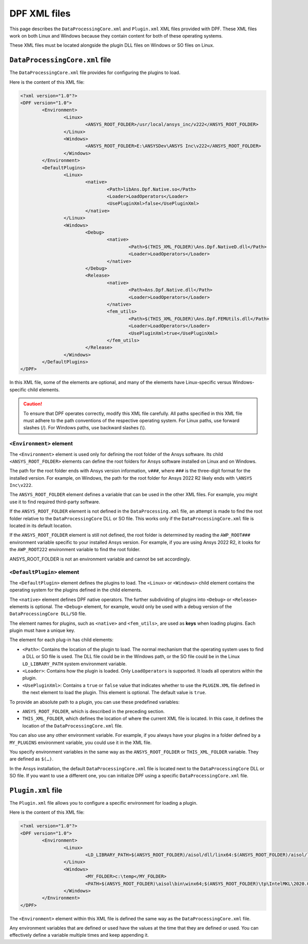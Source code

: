.. _user_guide_xmlfiles:

=============
DPF XML files
=============
This page describes the ``DataProcessingCore.xml`` and ``Plugin.xml`` XML files
provided with DPF. These XML files work on both Linux and Windows
because they contain content for both of these operating systems.

These XML files must be located alongside the plugin DLL files on Windows or
SO files on Linux.

``DataProcessingCore.xml`` file
-------------------------------
The ``DataProcessingCore.xml`` file provides for configuring the plugins to load.

Here is the content of this XML file:

.. code-block:: html

	<?xml version="1.0"?> 
	<DPF version="1.0"> 
		<Environment> 
			<Linux> 
				<ANSYS_ROOT_FOLDER>/usr/local/ansys_inc/v222</ANSYS_ROOT_FOLDER> 
			</Linux> 
			<Windows> 
				<ANSYS_ROOT_FOLDER>E:\ANSYSDev\ANSYS Inc\v222</ANSYS_ROOT_FOLDER> 
			</Windows> 
		</Environment> 
		<DefaultPlugins> 
			<Linux> 
				<native> 
					<Path>libAns.Dpf.Native.so</Path> 
					<Loader>LoadOperators</Loader>	 
					<UsePluginXml>false</UsePluginXml> 
				</native> 
			</Linux> 
			<Windows> 
				<Debug> 
					<native> 
						<Path>$(THIS_XML_FOLDER)\Ans.Dpf.NativeD.dll</Path> 
						<Loader>LoadOperators</Loader> 
					</native> 
				</Debug> 
				<Release> 
					<native> 
						<Path>Ans.Dpf.Native.dll</Path> 
						<Loader>LoadOperators</Loader> 
					</native> 
					<fem_utils> 
						<Path>$(THIS_XML_FOLDER)\Ans.Dpf.FEMUtils.dll</Path> 
						<Loader>LoadOperators</Loader> 
						<UsePluginXml>true</UsePluginXml> 
					</fem_utils> 
				</Release> 
			</Windows> 
		</DefaultPlugins> 
	</DPF> 	


In this XML file, some of the elements are optional, and many of the
elements have Linux-specific versus Windows-specific child elements.

.. caution::
	To ensure that DPF operates correctly, modify this XML file
	carefully. All paths specified in this XML file must adhere to the path
	conventions of the respective operating system. For Linux paths, use
	forward slashes (/). For Windows paths, use backward slashes (\\). 


``<Environment>`` element
~~~~~~~~~~~~~~~~~~~~~~~~~
The ``<Environment>`` element is used only for defining the root folder
of the Ansys software. Its child ``<ANSYS_ROOT_FOLDER>`` elements can
define the root folders for Ansys software installed on Linux and on Windows.

The path for the root folder ends with Ansys version information, ``v###``,
where ``###`` is the three-digit format for the installed version. For example,
on Windows, the path for the root folder for Ansys 2022 R2 likely ends with
``\ANSYS Inc\v222``.

The ``ANSYS_ROOT_FOLDER`` element defines a variable 
that can be used in the other XML files. For example, you might use it to find required
third-party software.

If the ``ANSYS_ROOT_FOLDER`` element is not defined in the ``DataProcessing.xml``
file, an attempt is made to
find the root folder relative to the ``DataProcessingCore`` DLL or SO file. This
works only if the ``DataProcessingCore.xml`` file is located in its default
location.

If the ``ANSYS_ROOT_FOLDER`` element is still not defined, the root folder is 
determined by reading the ``AWP_ROOT###`` environment variable specific to your 
installed Ansys version. For example, if you are using Ansys 2022 R2, it looks 
for the ``AWP_ROOT222`` environment variable to find the root folder.

ANSYS_ROOT_FOLDER is not an environment variable and cannot be set accordingly.

``<DefaultPlugin>`` element
~~~~~~~~~~~~~~~~~~~~~~~~~~~
The ``<DefaultPlugin>`` element defines the plugins to load. The ``<Linux>`` or
``<Windows>`` child element contains the operating system for the plugins defined
in the child elements.

The ``<native>`` element defines DPF native operators. The further subdividing of
plugins into ``<Debug>`` or ``<Release>`` elements is optional. The ``<Debug>``
element, for example, would only be used with a debug version of the
``DataProcessingCore DLL/SO`` file.

The element names for plugins, such as ``<native>`` and ``<fem_utils>``, are used as 
**keys** when loading plugins. Each plugin must have a unique key.

The element for each plug-in has child elements:

- ``<Path>``: Contains the location of the plugin to load. The normal mechanism
  that the operating system uses to find a DLL or SO file is used. The DLL
  file could be in the Windows path, or the SO file could be in the Linux
  ``LD_LIBRARY_PATH`` system environment variable.
- ``<Loader>``: Contains how the plugin is loaded. Only ``LoadOperators`` is
  supported. It loads all operators within the plugin.
- ``<UsePluginXml>``: Contains a ``true`` or  ``false`` value that indicates
  whether to use the ``PLUGIN.XML`` file defined in the next element to load
  the plugin. This element is optional. The default value is ``true``.

To provide an absolute path to a plugin, you can use these predefined variables:

- ``ANSYS_ROOT_FOLDER``, which is described in the preceding section.
- ``THIS_XML_FOLDER``, which defines the location of where the current XML file
  is located. In this case, it defines the location of the ``DataProcessingCore.xml``
  file.

You can also use any other environment variable. For example, if you always have your
plugins in a folder defined by a ``MY_PLUGINS`` environment variable, you could use
it in the XML file.

You specify environment variables in the same way as the ``ANSYS_ROOT_FOLDER``
or ``THIS_XML_FOLDER`` variable. They are defined as ``$(…)``.

In the Ansys installation, the default ``DataProcessingCore.xml`` file is located
next to the ``DataProcessingCore`` DLL or SO file. If you want to use a different
one, you can initialize DPF using a specific ``DataProcessingCore.xml`` file.

``Plugin.xml`` file
-------------------
The ``Plugin.xml`` file allows you to configure a specific environment for loading a
plugin.

Here is the content of this XML file:

.. code-block:: html

		<?xml version="1.0"?> 
		<DPF version="1.0"> 
			<Environment> 
				<Linux> 
					<LD_LIBRARY_PATH>$(ANSYS_ROOT_FOLDER)/aisol/dll/linx64:$(ANSYS_ROOT_FOLDER)/aisol/lib/linx64:$(ANSYS_ROOT_FOLDER)/tp/IntelMKL/2020.0.166/linx64/lib/intel64:$(LD_LIBRARY_PATH)</LD_LIBRARY_PATH> 
				</Linux> 
				<Windows> 
					<MY_FOLDER>c:\temp</MY_FOLDER> 
					<PATH>$(ANSYS_ROOT_FOLDER)\aisol\bin\winx64;$(ANSYS_ROOT_FOLDER)\tp\IntelMKL\2020.0.166\winx64;$(ANSYS_ROOT_FOLDER)\tp\IntelCompiler\2019.5.281\winx64;$(MY_FOLDER);$(PATH)</PATH> 
				</Windows> 
			</Environment> 
		</DPF> 


The ``<Environment>`` element within this XML file is defined the same way
as the ``DataProcessingCore.xml`` file.

Any environment variables that are defined or used have the values at the time
that they are defined or used. You can effectively define a variable multiple times
and keep appending it.
